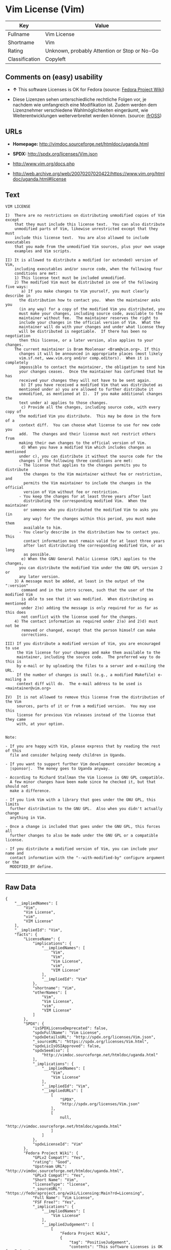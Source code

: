 * Vim License (Vim)

| Key              | Value                                          |
|------------------+------------------------------------------------|
| Fullname         | Vim License                                    |
| Shortname        | Vim                                            |
| Rating           | Unknown, probably Attention or Stop or No-Go   |
| Classification   | Copyleft                                       |

** Comments on (easy) usability

- *↑* This software Licenses is OK for Fedora (source:
  [[https://fedoraproject.org/wiki/Licensing:Main?rd=Licensing][Fedora
  Project Wiki]])

- Diese Lizenzen sehen unterschiedliche rechtliche Folgen vor, je
  nachdem wie umfangreich eine Modifikation ist. Zudem werden dem
  Lizenznehmer verschiedene Wahlmöglichkeiten eingeräumt, wie
  Weiterentwicklungen weiterverbreitet werden können. (source:
  [[https://ifross.github.io/ifrOSS/Lizenzcenter][ifrOSS]])

** URLs

- *Homepage:* http://vimdoc.sourceforge.net/htmldoc/uganda.html

- *SPDX:* http://spdx.org/licenses/Vim.json

- http://www.vim.org/docs.php

- http://web.archive.org/web/20070207020422/https://www.vim.org/htmldoc/uganda.html#license

** Text

#+BEGIN_EXAMPLE
    VIM LICENSE

    I)  There are no restrictions on distributing unmodified copies of Vim except
        that they must include this license text.  You can also distribute
        unmodified parts of Vim, likewise unrestricted except that they must
        include this license text.  You are also allowed to include executables
        that you made from the unmodified Vim sources, plus your own usage
        examples and Vim scripts.

    II) It is allowed to distribute a modified (or extended) version of Vim,
        including executables and/or source code, when the following four
        conditions are met:
        1) This license text must be included unmodified.
        2) The modified Vim must be distributed in one of the following five ways:
           a) If you make changes to Vim yourself, you must clearly describe in
    	  the distribution how to contact you.  When the maintainer asks you
    	  (in any way) for a copy of the modified Vim you distributed, you
    	  must make your changes, including source code, available to the
    	  maintainer without fee.  The maintainer reserves the right to
    	  include your changes in the official version of Vim.  What the
    	  maintainer will do with your changes and under what license they
    	  will be distributed is negotiable.  If there has been no negotiation
    	  then this license, or a later version, also applies to your changes.
    	The current maintainer is Bram Moolenaar <Bram@vim.org>. If this 
    	  changes it will be announced in appropriate places (most likely
    	  vim.sf.net, www.vim.org and/or comp.editors).  When it is completely
    	  impossible to contact the maintainer, the obligation to send him
    	  your changes ceases.  Once the maintainer has confirmed that he has
    	  received your changes they will not have to be sent again.
           b) If you have received a modified Vim that was distributed as
    	  mentioned under a) you are allowed to further distribute it
    	  unmodified, as mentioned at I).  If you make additional changes the
    	  text under a) applies to those changes.
           c) Provide all the changes, including source code, with every copy of
    	  the modified Vim you distribute.  This may be done in the form of a
    	  context diff.  You can choose what license to use for new code you
    	  add.  The changes and their license must not restrict others from
    	  making their own changes to the official version of Vim.
           d) When you have a modified Vim which includes changes as mentioned
    	  under c), you can distribute it without the source code for the
    	  changes if the following three conditions are met:
    	  - The license that applies to the changes permits you to distribute
    	    the changes to the Vim maintainer without fee or restriction, and
    	    permits the Vim maintainer to include the changes in the official
    	    version of Vim without fee or restriction.
    	  - You keep the changes for at least three years after last
    	    distributing the corresponding modified Vim.  When the maintainer
    	    or someone who you distributed the modified Vim to asks you (in
    	    any way) for the changes within this period, you must make them
    	    available to him.
    	  - You clearly describe in the distribution how to contact you.  This
    	    contact information must remain valid for at least three years
    	    after last distributing the corresponding modified Vim, or as long
    	    as possible.
           e) When the GNU General Public License (GPL) applies to the changes,
    	  you can distribute the modified Vim under the GNU GPL version 2 or
    	  any later version.
        3) A message must be added, at least in the output of the ":version"
           command and in the intro screen, such that the user of the modified Vim
           is able to see that it was modified.  When distributing as mentioned
           under 2)e) adding the message is only required for as far as this does
           not conflict with the license used for the changes.
        4) The contact information as required under 2)a) and 2)d) must not be
           removed or changed, except that the person himself can make
           corrections.

    III) If you distribute a modified version of Vim, you are encouraged to use
         the Vim license for your changes and make them available to the
         maintainer, including the source code.  The preferred way to do this is
         by e-mail or by uploading the files to a server and e-mailing the URL.
         If the number of changes is small (e.g., a modified Makefile) e-mailing a
         context diff will do.  The e-mail address to be used is
    <maintainer@vim.org> 

    IV)  It is not allowed to remove this license from the distribution of the Vim
         sources, parts of it or from a modified version.  You may use this
         license for previous Vim releases instead of the license that they came
         with, at your option.


    Note:

    - If you are happy with Vim, please express that by reading the rest of this
      file and consider helping needy children in Uganda.

    - If you want to support further Vim development consider becoming a
      |sponsor|.  The money goes to Uganda anyway.

    - According to Richard Stallman the Vim license is GNU GPL compatible.
      A few minor changes have been made since he checked it, but that should not
      make a difference.

    - If you link Vim with a library that goes under the GNU GPL, this limits
      further distribution to the GNU GPL.  Also when you didn't actually change
      anything in Vim.

    - Once a change is included that goes under the GNU GPL, this forces all
      further changes to also be made under the GNU GPL or a compatible license.

    - If you distribute a modified version of Vim, you can include your name and
      contact information with the "--with-modified-by" configure argument or the
      MODIFIED_BY define.
#+END_EXAMPLE

--------------

** Raw Data

#+BEGIN_EXAMPLE
    {
        "__impliedNames": [
            "Vim",
            "Vim License",
            "vim",
            "VIM License"
        ],
        "__impliedId": "Vim",
        "facts": {
            "LicenseName": {
                "implications": {
                    "__impliedNames": [
                        "Vim",
                        "Vim",
                        "Vim License",
                        "vim",
                        "VIM License"
                    ],
                    "__impliedId": "Vim"
                },
                "shortname": "Vim",
                "otherNames": [
                    "Vim",
                    "Vim License",
                    "vim",
                    "VIM License"
                ]
            },
            "SPDX": {
                "isSPDXLicenseDeprecated": false,
                "spdxFullName": "Vim License",
                "spdxDetailsURL": "http://spdx.org/licenses/Vim.json",
                "_sourceURL": "https://spdx.org/licenses/Vim.html",
                "spdxLicIsOSIApproved": false,
                "spdxSeeAlso": [
                    "http://vimdoc.sourceforge.net/htmldoc/uganda.html"
                ],
                "_implications": {
                    "__impliedNames": [
                        "Vim",
                        "Vim License"
                    ],
                    "__impliedId": "Vim",
                    "__impliedURLs": [
                        [
                            "SPDX",
                            "http://spdx.org/licenses/Vim.json"
                        ],
                        [
                            null,
                            "http://vimdoc.sourceforge.net/htmldoc/uganda.html"
                        ]
                    ]
                },
                "spdxLicenseId": "Vim"
            },
            "Fedora Project Wiki": {
                "GPLv2 Compat?": "Yes",
                "rating": "Good",
                "Upstream URL": "http://vimdoc.sourceforge.net/htmldoc/uganda.html",
                "GPLv3 Compat?": "Yes",
                "Short Name": "Vim",
                "licenseType": "license",
                "_sourceURL": "https://fedoraproject.org/wiki/Licensing:Main?rd=Licensing",
                "Full Name": "Vim License",
                "FSF Free?": "Yes",
                "_implications": {
                    "__impliedNames": [
                        "Vim License"
                    ],
                    "__impliedJudgement": [
                        [
                            "Fedora Project Wiki",
                            {
                                "tag": "PositiveJudgement",
                                "contents": "This software Licenses is OK for Fedora"
                            }
                        ]
                    ]
                }
            },
            "Scancode": {
                "otherUrls": [
                    "http://www.vim.org/docs.php"
                ],
                "homepageUrl": "http://vimdoc.sourceforge.net/htmldoc/uganda.html",
                "shortName": "VIM License",
                "textUrls": null,
                "text": "VIM LICENSE\n\nI)  There are no restrictions on distributing unmodified copies of Vim except\n    that they must include this license text.  You can also distribute\n    unmodified parts of Vim, likewise unrestricted except that they must\n    include this license text.  You are also allowed to include executables\n    that you made from the unmodified Vim sources, plus your own usage\n    examples and Vim scripts.\n\nII) It is allowed to distribute a modified (or extended) version of Vim,\n    including executables and/or source code, when the following four\n    conditions are met:\n    1) This license text must be included unmodified.\n    2) The modified Vim must be distributed in one of the following five ways:\n       a) If you make changes to Vim yourself, you must clearly describe in\n\t  the distribution how to contact you.  When the maintainer asks you\n\t  (in any way) for a copy of the modified Vim you distributed, you\n\t  must make your changes, including source code, available to the\n\t  maintainer without fee.  The maintainer reserves the right to\n\t  include your changes in the official version of Vim.  What the\n\t  maintainer will do with your changes and under what license they\n\t  will be distributed is negotiable.  If there has been no negotiation\n\t  then this license, or a later version, also applies to your changes.\n\tThe current maintainer is Bram Moolenaar <Bram@vim.org>. If this \n\t  changes it will be announced in appropriate places (most likely\n\t  vim.sf.net, www.vim.org and/or comp.editors).  When it is completely\n\t  impossible to contact the maintainer, the obligation to send him\n\t  your changes ceases.  Once the maintainer has confirmed that he has\n\t  received your changes they will not have to be sent again.\n       b) If you have received a modified Vim that was distributed as\n\t  mentioned under a) you are allowed to further distribute it\n\t  unmodified, as mentioned at I).  If you make additional changes the\n\t  text under a) applies to those changes.\n       c) Provide all the changes, including source code, with every copy of\n\t  the modified Vim you distribute.  This may be done in the form of a\n\t  context diff.  You can choose what license to use for new code you\n\t  add.  The changes and their license must not restrict others from\n\t  making their own changes to the official version of Vim.\n       d) When you have a modified Vim which includes changes as mentioned\n\t  under c), you can distribute it without the source code for the\n\t  changes if the following three conditions are met:\n\t  - The license that applies to the changes permits you to distribute\n\t    the changes to the Vim maintainer without fee or restriction, and\n\t    permits the Vim maintainer to include the changes in the official\n\t    version of Vim without fee or restriction.\n\t  - You keep the changes for at least three years after last\n\t    distributing the corresponding modified Vim.  When the maintainer\n\t    or someone who you distributed the modified Vim to asks you (in\n\t    any way) for the changes within this period, you must make them\n\t    available to him.\n\t  - You clearly describe in the distribution how to contact you.  This\n\t    contact information must remain valid for at least three years\n\t    after last distributing the corresponding modified Vim, or as long\n\t    as possible.\n       e) When the GNU General Public License (GPL) applies to the changes,\n\t  you can distribute the modified Vim under the GNU GPL version 2 or\n\t  any later version.\n    3) A message must be added, at least in the output of the \":version\"\n       command and in the intro screen, such that the user of the modified Vim\n       is able to see that it was modified.  When distributing as mentioned\n       under 2)e) adding the message is only required for as far as this does\n       not conflict with the license used for the changes.\n    4) The contact information as required under 2)a) and 2)d) must not be\n       removed or changed, except that the person himself can make\n       corrections.\n\nIII) If you distribute a modified version of Vim, you are encouraged to use\n     the Vim license for your changes and make them available to the\n     maintainer, including the source code.  The preferred way to do this is\n     by e-mail or by uploading the files to a server and e-mailing the URL.\n     If the number of changes is small (e.g., a modified Makefile) e-mailing a\n     context diff will do.  The e-mail address to be used is\n<maintainer@vim.org> \n\nIV)  It is not allowed to remove this license from the distribution of the Vim\n     sources, parts of it or from a modified version.  You may use this\n     license for previous Vim releases instead of the license that they came\n     with, at your option.\n\n\nNote:\n\n- If you are happy with Vim, please express that by reading the rest of this\n  file and consider helping needy children in Uganda.\n\n- If you want to support further Vim development consider becoming a\n  |sponsor|.  The money goes to Uganda anyway.\n\n- According to Richard Stallman the Vim license is GNU GPL compatible.\n  A few minor changes have been made since he checked it, but that should not\n  make a difference.\n\n- If you link Vim with a library that goes under the GNU GPL, this limits\n  further distribution to the GNU GPL.  Also when you didn't actually change\n  anything in Vim.\n\n- Once a change is included that goes under the GNU GPL, this forces all\n  further changes to also be made under the GNU GPL or a compatible license.\n\n- If you distribute a modified version of Vim, you can include your name and\n  contact information with the \"--with-modified-by\" configure argument or the\n  MODIFIED_BY define.",
                "category": "Copyleft",
                "osiUrl": null,
                "owner": "VIM",
                "_sourceURL": "https://github.com/nexB/scancode-toolkit/blob/develop/src/licensedcode/data/licenses/vim.yml",
                "key": "vim",
                "name": "VIM License",
                "spdxId": "Vim",
                "_implications": {
                    "__impliedNames": [
                        "vim",
                        "VIM License",
                        "Vim"
                    ],
                    "__impliedId": "Vim",
                    "__impliedCopyleft": [
                        [
                            "Scancode",
                            "Copyleft"
                        ]
                    ],
                    "__calculatedCopyleft": "Copyleft",
                    "__impliedText": "VIM LICENSE\n\nI)  There are no restrictions on distributing unmodified copies of Vim except\n    that they must include this license text.  You can also distribute\n    unmodified parts of Vim, likewise unrestricted except that they must\n    include this license text.  You are also allowed to include executables\n    that you made from the unmodified Vim sources, plus your own usage\n    examples and Vim scripts.\n\nII) It is allowed to distribute a modified (or extended) version of Vim,\n    including executables and/or source code, when the following four\n    conditions are met:\n    1) This license text must be included unmodified.\n    2) The modified Vim must be distributed in one of the following five ways:\n       a) If you make changes to Vim yourself, you must clearly describe in\n\t  the distribution how to contact you.  When the maintainer asks you\n\t  (in any way) for a copy of the modified Vim you distributed, you\n\t  must make your changes, including source code, available to the\n\t  maintainer without fee.  The maintainer reserves the right to\n\t  include your changes in the official version of Vim.  What the\n\t  maintainer will do with your changes and under what license they\n\t  will be distributed is negotiable.  If there has been no negotiation\n\t  then this license, or a later version, also applies to your changes.\n\tThe current maintainer is Bram Moolenaar <Bram@vim.org>. If this \n\t  changes it will be announced in appropriate places (most likely\n\t  vim.sf.net, www.vim.org and/or comp.editors).  When it is completely\n\t  impossible to contact the maintainer, the obligation to send him\n\t  your changes ceases.  Once the maintainer has confirmed that he has\n\t  received your changes they will not have to be sent again.\n       b) If you have received a modified Vim that was distributed as\n\t  mentioned under a) you are allowed to further distribute it\n\t  unmodified, as mentioned at I).  If you make additional changes the\n\t  text under a) applies to those changes.\n       c) Provide all the changes, including source code, with every copy of\n\t  the modified Vim you distribute.  This may be done in the form of a\n\t  context diff.  You can choose what license to use for new code you\n\t  add.  The changes and their license must not restrict others from\n\t  making their own changes to the official version of Vim.\n       d) When you have a modified Vim which includes changes as mentioned\n\t  under c), you can distribute it without the source code for the\n\t  changes if the following three conditions are met:\n\t  - The license that applies to the changes permits you to distribute\n\t    the changes to the Vim maintainer without fee or restriction, and\n\t    permits the Vim maintainer to include the changes in the official\n\t    version of Vim without fee or restriction.\n\t  - You keep the changes for at least three years after last\n\t    distributing the corresponding modified Vim.  When the maintainer\n\t    or someone who you distributed the modified Vim to asks you (in\n\t    any way) for the changes within this period, you must make them\n\t    available to him.\n\t  - You clearly describe in the distribution how to contact you.  This\n\t    contact information must remain valid for at least three years\n\t    after last distributing the corresponding modified Vim, or as long\n\t    as possible.\n       e) When the GNU General Public License (GPL) applies to the changes,\n\t  you can distribute the modified Vim under the GNU GPL version 2 or\n\t  any later version.\n    3) A message must be added, at least in the output of the \":version\"\n       command and in the intro screen, such that the user of the modified Vim\n       is able to see that it was modified.  When distributing as mentioned\n       under 2)e) adding the message is only required for as far as this does\n       not conflict with the license used for the changes.\n    4) The contact information as required under 2)a) and 2)d) must not be\n       removed or changed, except that the person himself can make\n       corrections.\n\nIII) If you distribute a modified version of Vim, you are encouraged to use\n     the Vim license for your changes and make them available to the\n     maintainer, including the source code.  The preferred way to do this is\n     by e-mail or by uploading the files to a server and e-mailing the URL.\n     If the number of changes is small (e.g., a modified Makefile) e-mailing a\n     context diff will do.  The e-mail address to be used is\n<maintainer@vim.org> \n\nIV)  It is not allowed to remove this license from the distribution of the Vim\n     sources, parts of it or from a modified version.  You may use this\n     license for previous Vim releases instead of the license that they came\n     with, at your option.\n\n\nNote:\n\n- If you are happy with Vim, please express that by reading the rest of this\n  file and consider helping needy children in Uganda.\n\n- If you want to support further Vim development consider becoming a\n  |sponsor|.  The money goes to Uganda anyway.\n\n- According to Richard Stallman the Vim license is GNU GPL compatible.\n  A few minor changes have been made since he checked it, but that should not\n  make a difference.\n\n- If you link Vim with a library that goes under the GNU GPL, this limits\n  further distribution to the GNU GPL.  Also when you didn't actually change\n  anything in Vim.\n\n- Once a change is included that goes under the GNU GPL, this forces all\n  further changes to also be made under the GNU GPL or a compatible license.\n\n- If you distribute a modified version of Vim, you can include your name and\n  contact information with the \"--with-modified-by\" configure argument or the\n  MODIFIED_BY define.",
                    "__impliedURLs": [
                        [
                            "Homepage",
                            "http://vimdoc.sourceforge.net/htmldoc/uganda.html"
                        ],
                        [
                            null,
                            "http://www.vim.org/docs.php"
                        ]
                    ]
                }
            },
            "ifrOSS": {
                "ifrKind": "IfrLicenseWithChoice",
                "ifrURL": "http://web.archive.org/web/20070207020422/https://www.vim.org/htmldoc/uganda.html#license",
                "_sourceURL": "https://ifross.github.io/ifrOSS/Lizenzcenter",
                "ifrName": "Vim License",
                "ifrId": null,
                "_implications": {
                    "__impliedNames": [
                        "Vim License"
                    ],
                    "__impliedJudgement": [
                        [
                            "ifrOSS",
                            {
                                "tag": "NeutralJudgement",
                                "contents": "Diese Lizenzen sehen unterschiedliche rechtliche Folgen vor, je nachdem wie umfangreich eine Modifikation ist. Zudem werden dem Lizenznehmer verschiedene WahlmÃ¶glichkeiten eingerÃ¤umt, wie Weiterentwicklungen weiterverbreitet werden kÃ¶nnen."
                            }
                        ]
                    ],
                    "__impliedCopyleft": [
                        [
                            "ifrOSS",
                            "MaybeCopyleft"
                        ]
                    ],
                    "__calculatedCopyleft": "MaybeCopyleft",
                    "__impliedURLs": [
                        [
                            null,
                            "http://web.archive.org/web/20070207020422/https://www.vim.org/htmldoc/uganda.html#license"
                        ]
                    ]
                }
            }
        },
        "__impliedJudgement": [
            [
                "Fedora Project Wiki",
                {
                    "tag": "PositiveJudgement",
                    "contents": "This software Licenses is OK for Fedora"
                }
            ],
            [
                "ifrOSS",
                {
                    "tag": "NeutralJudgement",
                    "contents": "Diese Lizenzen sehen unterschiedliche rechtliche Folgen vor, je nachdem wie umfangreich eine Modifikation ist. Zudem werden dem Lizenznehmer verschiedene WahlmÃ¶glichkeiten eingerÃ¤umt, wie Weiterentwicklungen weiterverbreitet werden kÃ¶nnen."
                }
            ]
        ],
        "__impliedCopyleft": [
            [
                "Scancode",
                "Copyleft"
            ],
            [
                "ifrOSS",
                "MaybeCopyleft"
            ]
        ],
        "__calculatedCopyleft": "Copyleft",
        "__impliedText": "VIM LICENSE\n\nI)  There are no restrictions on distributing unmodified copies of Vim except\n    that they must include this license text.  You can also distribute\n    unmodified parts of Vim, likewise unrestricted except that they must\n    include this license text.  You are also allowed to include executables\n    that you made from the unmodified Vim sources, plus your own usage\n    examples and Vim scripts.\n\nII) It is allowed to distribute a modified (or extended) version of Vim,\n    including executables and/or source code, when the following four\n    conditions are met:\n    1) This license text must be included unmodified.\n    2) The modified Vim must be distributed in one of the following five ways:\n       a) If you make changes to Vim yourself, you must clearly describe in\n\t  the distribution how to contact you.  When the maintainer asks you\n\t  (in any way) for a copy of the modified Vim you distributed, you\n\t  must make your changes, including source code, available to the\n\t  maintainer without fee.  The maintainer reserves the right to\n\t  include your changes in the official version of Vim.  What the\n\t  maintainer will do with your changes and under what license they\n\t  will be distributed is negotiable.  If there has been no negotiation\n\t  then this license, or a later version, also applies to your changes.\n\tThe current maintainer is Bram Moolenaar <Bram@vim.org>. If this \n\t  changes it will be announced in appropriate places (most likely\n\t  vim.sf.net, www.vim.org and/or comp.editors).  When it is completely\n\t  impossible to contact the maintainer, the obligation to send him\n\t  your changes ceases.  Once the maintainer has confirmed that he has\n\t  received your changes they will not have to be sent again.\n       b) If you have received a modified Vim that was distributed as\n\t  mentioned under a) you are allowed to further distribute it\n\t  unmodified, as mentioned at I).  If you make additional changes the\n\t  text under a) applies to those changes.\n       c) Provide all the changes, including source code, with every copy of\n\t  the modified Vim you distribute.  This may be done in the form of a\n\t  context diff.  You can choose what license to use for new code you\n\t  add.  The changes and their license must not restrict others from\n\t  making their own changes to the official version of Vim.\n       d) When you have a modified Vim which includes changes as mentioned\n\t  under c), you can distribute it without the source code for the\n\t  changes if the following three conditions are met:\n\t  - The license that applies to the changes permits you to distribute\n\t    the changes to the Vim maintainer without fee or restriction, and\n\t    permits the Vim maintainer to include the changes in the official\n\t    version of Vim without fee or restriction.\n\t  - You keep the changes for at least three years after last\n\t    distributing the corresponding modified Vim.  When the maintainer\n\t    or someone who you distributed the modified Vim to asks you (in\n\t    any way) for the changes within this period, you must make them\n\t    available to him.\n\t  - You clearly describe in the distribution how to contact you.  This\n\t    contact information must remain valid for at least three years\n\t    after last distributing the corresponding modified Vim, or as long\n\t    as possible.\n       e) When the GNU General Public License (GPL) applies to the changes,\n\t  you can distribute the modified Vim under the GNU GPL version 2 or\n\t  any later version.\n    3) A message must be added, at least in the output of the \":version\"\n       command and in the intro screen, such that the user of the modified Vim\n       is able to see that it was modified.  When distributing as mentioned\n       under 2)e) adding the message is only required for as far as this does\n       not conflict with the license used for the changes.\n    4) The contact information as required under 2)a) and 2)d) must not be\n       removed or changed, except that the person himself can make\n       corrections.\n\nIII) If you distribute a modified version of Vim, you are encouraged to use\n     the Vim license for your changes and make them available to the\n     maintainer, including the source code.  The preferred way to do this is\n     by e-mail or by uploading the files to a server and e-mailing the URL.\n     If the number of changes is small (e.g., a modified Makefile) e-mailing a\n     context diff will do.  The e-mail address to be used is\n<maintainer@vim.org> \n\nIV)  It is not allowed to remove this license from the distribution of the Vim\n     sources, parts of it or from a modified version.  You may use this\n     license for previous Vim releases instead of the license that they came\n     with, at your option.\n\n\nNote:\n\n- If you are happy with Vim, please express that by reading the rest of this\n  file and consider helping needy children in Uganda.\n\n- If you want to support further Vim development consider becoming a\n  |sponsor|.  The money goes to Uganda anyway.\n\n- According to Richard Stallman the Vim license is GNU GPL compatible.\n  A few minor changes have been made since he checked it, but that should not\n  make a difference.\n\n- If you link Vim with a library that goes under the GNU GPL, this limits\n  further distribution to the GNU GPL.  Also when you didn't actually change\n  anything in Vim.\n\n- Once a change is included that goes under the GNU GPL, this forces all\n  further changes to also be made under the GNU GPL or a compatible license.\n\n- If you distribute a modified version of Vim, you can include your name and\n  contact information with the \"--with-modified-by\" configure argument or the\n  MODIFIED_BY define.",
        "__impliedURLs": [
            [
                "SPDX",
                "http://spdx.org/licenses/Vim.json"
            ],
            [
                null,
                "http://vimdoc.sourceforge.net/htmldoc/uganda.html"
            ],
            [
                "Homepage",
                "http://vimdoc.sourceforge.net/htmldoc/uganda.html"
            ],
            [
                null,
                "http://www.vim.org/docs.php"
            ],
            [
                null,
                "http://web.archive.org/web/20070207020422/https://www.vim.org/htmldoc/uganda.html#license"
            ]
        ]
    }
#+END_EXAMPLE